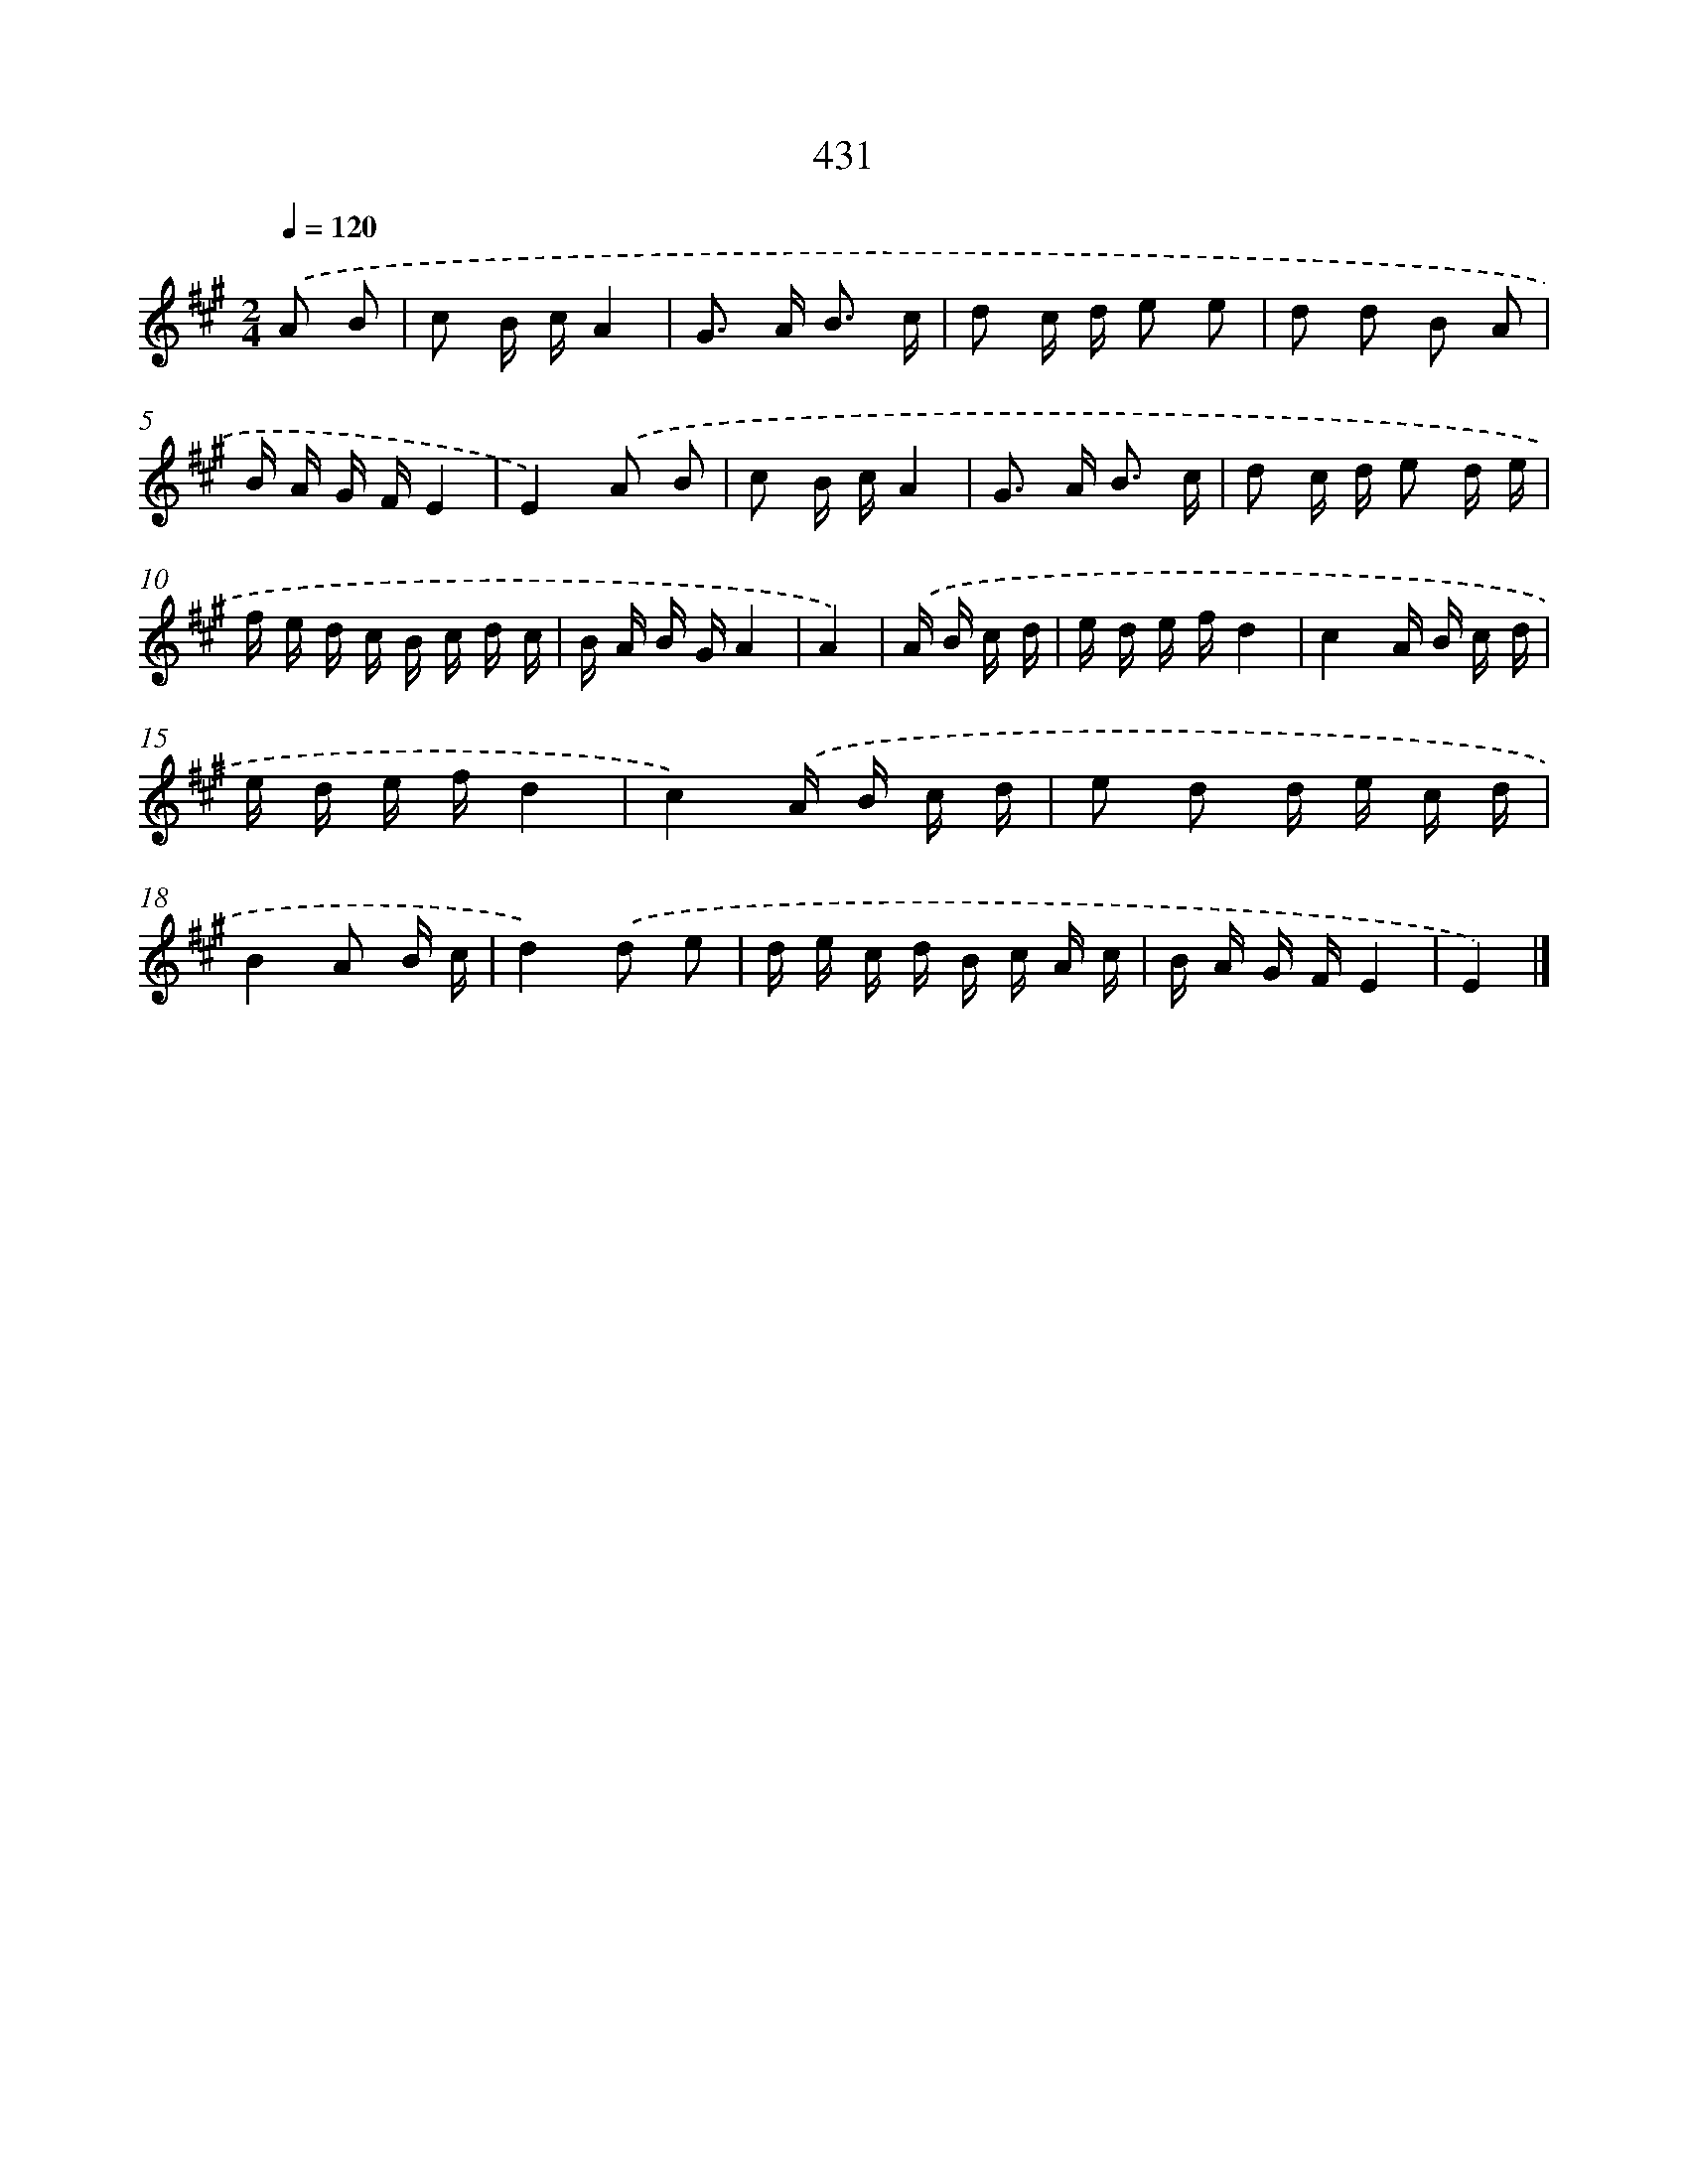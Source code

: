 X: 12135
T: 431
%%abc-version 2.0
%%abcx-abcm2ps-target-version 5.9.1 (29 Sep 2008)
%%abc-creator hum2abc beta
%%abcx-conversion-date 2018/11/01 14:37:22
%%humdrum-veritas 1276700314
%%humdrum-veritas-data 3452417398
%%continueall 1
%%barnumbers 0
L: 1/16
M: 2/4
Q: 1/4=120
K: A clef=treble
.('A2 B2 [I:setbarnb 1]|
c2 B cA4 |
G2> A2 B3 c |
d2 c d e2 e2 |
d2 d2 B2 A2 |
B A G FE4 |
E4).('A2 B2 |
c2 B cA4 |
G2> A2 B3 c |
d2 c d e2 d e |
f e d c B c d c |
B A B GA4 |
A4) |
.('A B c d [I:setbarnb 13]|
e d e fd4 |
c4A B c d |
e d e fd4 |
c4).('A B c d |
e2 d2 d e c d |
B4A2 B c |
d4).('d2 e2 |
d e c d B c A c |
B A G FE4 |
E4) |]
